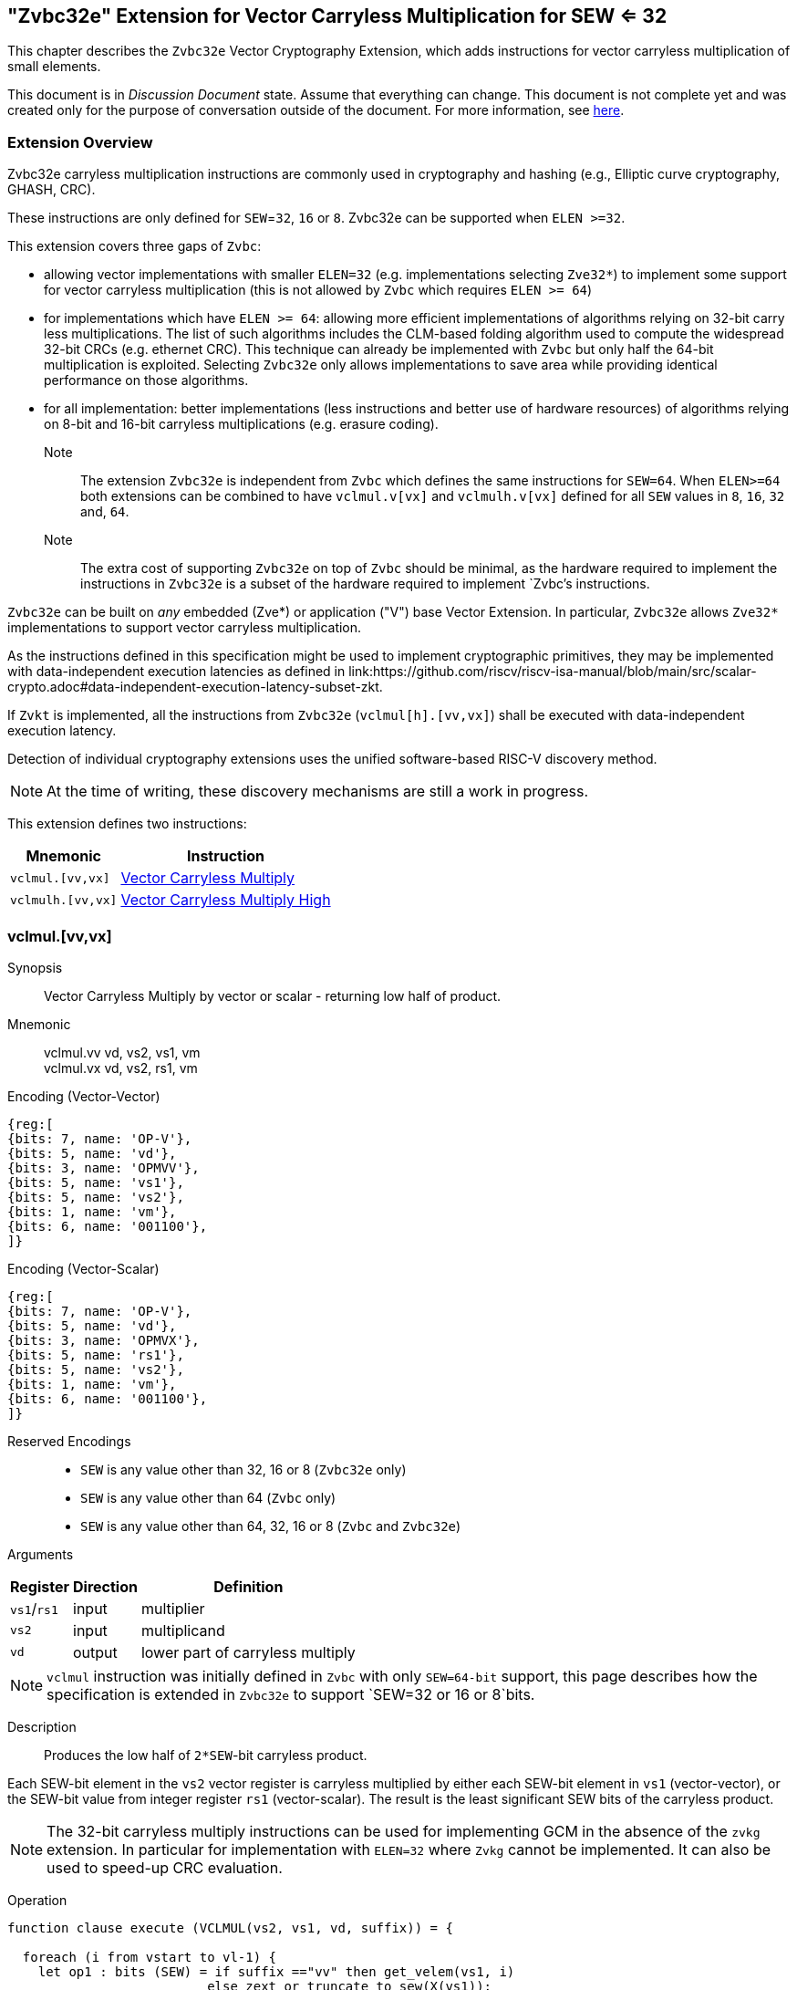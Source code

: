 
[[zvbc32e,Zvbc32e]]
== "Zvbc32e" Extension for Vector Carryless Multiplication for SEW <= 32

This chapter describes the `Zvbc32e` Vector Cryptography Extension, which adds instructions
for vector carryless multiplication of small elements.

This document is in _Discussion Document_ state.
Assume that everything can change.
This document is not complete yet and was created only for the purpose of conversation outside of the document.
For more information, see link:http://riscv.org/spec-state[here].


[[zvbc32e-overview]]
=== Extension Overview

Zvbc32e carryless multiplication instructions are commonly used in cryptography
and hashing (e.g., Elliptic curve cryptography, GHASH, CRC).

These instructions are only defined for `SEW`=`32`, `16` or `8`.
Zvbc32e can be supported when `ELEN >=32`.

This extension covers three gaps of `Zvbc`:

- allowing vector implementations with smaller `ELEN=32` (e.g. implementations selecting `Zve32*`) to implement some support for vector carryless multiplication (this is not allowed by `Zvbc` which requires `ELEN >= 64`)
- for implementations which have `ELEN >= 64`: allowing more efficient implementations of algorithms relying on 32-bit carry less multiplications. The list of such algorithms includes the CLM-based folding algorithm used to compute the widespread 32-bit CRCs (e.g. ethernet CRC). This technique can already be implemented with `Zvbc` but only half the 64-bit multiplication is exploited. Selecting `Zvbc32e` only allows implementations to save area while providing identical performance on those algorithms.
- for all implementation: better implementations (less instructions and better use of hardware resources) of algorithms relying on 8-bit and 16-bit carryless multiplications (e.g. erasure coding).


Note:: The extension `Zvbc32e` is independent from `Zvbc` which defines the same instructions for `SEW=64`.
       When `ELEN>=64` both extensions can be combined to have `vclmul.v[vx]` and `vclmulh.v[vx]` defined for all `SEW` values in `8`, `16`, `32` and, `64`.

Note:: The extra cost of supporting `Zvbc32e` on top of `Zvbc` should be minimal, as the hardware required to implement the instructions in `Zvbc32e` is a subset of the hardware required to implement `Zvbc`'s instructions.

`Zvbc32e` can be built on _any_ embedded (Zve*) or application ("V") base Vector Extension.
In particular, `Zvbc32e` allows `Zve32*` implementations to support vector carryless multiplication.


As the instructions defined in this specification might be used to implement cryptographic primitives,
they may be implemented with data-independent execution latencies as defined in 
link:https://github.com/riscv/riscv-isa-manual/blob/main/src/scalar-crypto.adoc#data-independent-execution-latency-subset-zkt.

If `Zvkt` is implemented, all the instructions from `Zvbc32e` (`vclmul[h].[vv,vx]`) 
shall be executed with data-independent execution latency.

Detection of individual cryptography extensions uses the
unified software-based RISC-V discovery method.

[NOTE]
====
At the time of writing, these discovery mechanisms are still a work in
progress.
====


This extension defines two instructions:

[%autowidth]
[%header,cols="^2,4"]
|===
|Mnemonic
|Instruction
| `vclmul.[vv,vx]`     | <<insns-vclmul-32e>>
| `vclmulh.[vv,vx]`    | <<insns-vclmulh-32e>>

|===



[[insns-vclmul-32e, Vector Carryless Multiply]]
=== vclmul.[vv,vx]

Synopsis::
Vector Carryless Multiply by vector or scalar - returning low half of product.

Mnemonic::
vclmul.vv vd, vs2, vs1, vm +
vclmul.vx vd, vs2, rs1, vm

Encoding (Vector-Vector)::
[wavedrom, , svg]
....
{reg:[
{bits: 7, name: 'OP-V'},
{bits: 5, name: 'vd'},
{bits: 3, name: 'OPMVV'},
{bits: 5, name: 'vs1'},
{bits: 5, name: 'vs2'},
{bits: 1, name: 'vm'},
{bits: 6, name: '001100'},
]}
....

Encoding (Vector-Scalar)::
[wavedrom, , svg]
....
{reg:[
{bits: 7, name: 'OP-V'},
{bits: 5, name: 'vd'},
{bits: 3, name: 'OPMVX'},
{bits: 5, name: 'rs1'},
{bits: 5, name: 'vs2'},
{bits: 1, name: 'vm'},
{bits: 6, name: '001100'},
]}
....
Reserved Encodings::
* `SEW` is any value other than 32, 16 or 8 (`Zvbc32e` only)
* `SEW` is any value other than 64 (`Zvbc` only)
* `SEW` is any value other than 64, 32, 16 or 8 (`Zvbc` and `Zvbc32e`)

Arguments::

[%autowidth]
[%header,cols="4,2,2"]
|===
|Register
|Direction
|Definition

| `vs1`/`rs1` | input  | multiplier
| `vs2`       | input  | multiplicand
| `vd`        | output | lower part of carryless multiply 
|===

[NOTE]
====
`vclmul` instruction was initially defined in `Zvbc` with only `SEW=64-bit` support, this page describes how the specification is extended in `Zvbc32e` to support `SEW=32 or 16 or 8`bits.
====

Description::
Produces the low half of `2*SEW`-bit carryless product.

Each SEW-bit element in the `vs2` vector register is carryless multiplied by
either each SEW-bit element in `vs1` (vector-vector), or the SEW-bit value
from integer register `rs1` (vector-scalar). The result is the least
significant SEW bits of the carryless product.

[NOTE]
====
The 32-bit carryless multiply instructions can be used for implementing GCM in the absence of the `zvkg` extension.
In particular for implementation with `ELEN=32` where `Zvkg` cannot be implemented. 
It can also be used to speed-up CRC evaluation.
====

Operation::
[source,sail]
--


function clause execute (VCLMUL(vs2, vs1, vd, suffix)) = {

  foreach (i from vstart to vl-1) {
    let op1 : bits (SEW) = if suffix =="vv" then get_velem(vs1, i)
                          else zext_or_truncate_to_sew(X(vs1));
    let op2 : bits (SEW) = get_velem(vs2, i);
    let product : bits (SEW) = clmul(op1, op2, SEW);
    set_velem(vd, i, product);
  }
  RETIRE_SUCCESS
}

function clmul(x, y, width) = {
  let result : bits(width) = zeros();
  foreach (i from 0 to (width - 1)) {
    if y[i] == 1 then result = result ^ (x << i);
  }
  result
}
--

Included in::
<<zvbc32e>>, <<zvbc>>


[[insns-vclmulh-32e, Vector Carryless Multiply High]]
=== vclmulh.[vv,vx]

Synopsis::
Vector Carryless Multiply by vector or scalar - returning high half of product.

Mnemonic::
vclmulh.vv vd, vs2, vs1, vm +
vclmulh.vx vd, vs2, rs1, vm

Encoding (Vector-Vector)::
[wavedrom, , svg]
....
{reg:[
{bits: 7, name: 'OP-V'},
{bits: 5, name: 'vd'},
{bits: 3, name: 'OPMVV'},
{bits: 5, name: 'vs1'},
{bits: 5, name: 'vs2'},
{bits: 1, name: 'vm'},
{bits: 6, name: '001101'},
]}
....

Encoding (Vector-Scalar)::
[wavedrom, , svg]
....
{reg:[
{bits: 7, name: 'OP-V'},
{bits: 5, name: 'vd'},
{bits: 3, name: 'OPMVX'},
{bits: 5, name: 'rs1'},
{bits: 5, name: 'vs2'},
{bits: 1, name: 'vm'},
{bits: 6, name: '001101'},
]}
....
Reserved Encodings::
* `SEW` is any value other than 32, 16 or 8 (`Zvbc32e` only)
* `SEW` is any value other than 64 (`Zvbc` only)
* `SEW` is any value other than 64, 32, 16 or 8 (`Zvbc` and `Zvbc32e`)

Arguments::

[%autowidth]
[%header,cols="4,2,2"]
|===
|Register
|Direction
|Definition

| `vs1`/`rs1` | input  | multiplier
| `vs2`       | input  | multiplicand
| `vd`        | output | upper part of carryless multiply 
|===

[NOTE]
====
`vclmulh` instruction was initially defined in `Zvbc`, this page describes how the specification is extended in `Zvbc32e` to support `SEW=32 or 16 or 8` bits.
====

Description::
Produces the high half of `2*SEW`-bit carryless product.

Each SEW-bit element in the `vs2` vector register is carryless multiplied by
either each SEW-bit element in `vs1` (vector-vector), or the SEW-bit value
from integer register `rs1` (vector-scalar). The result is the most
significant SEW bits of the carryless product.

// This instruction must always be implemented such that its execution latency does not depend
// on the data being operated upon.

Operation::
[source,sail]
--
function clause execute (VCLMULH(vs2, vs1, vd, suffix)) = {

  foreach (i from vstart to vl-1) {
    let op1 : bits (SEW) = if suffix =="vv" then get_velem(vs1,i)
                          else zext_or_truncate_to_sew(X(vs1));
    let op2 : bits (SEW) = get_velem(vs2, i);
    let product : bits (SEW) = clmulh(op1, op2, SEW);
    set_velem(vd, i, product);
  }
  RETIRE_SUCCESS
}

function clmulh(x, y, width) = {
  let result : bits(width) = 0;
  foreach (i from 1 to (width - 1)) {
    if y[i] == 1 then result = result ^ (x >> (width - i));
  }
  result
}

--

Included in::
<<zvbc32e>>, <<zvbc>>

